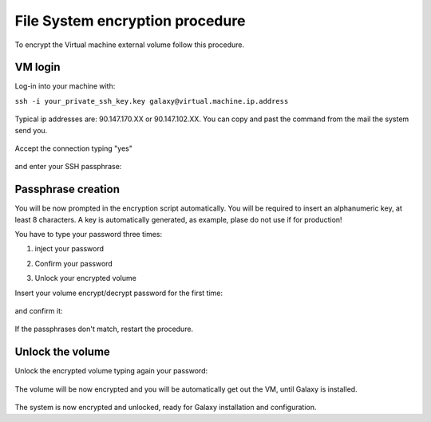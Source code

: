 File System encryption procedure
================================

To encrypt the Virtual machine external volume follow this procedure.

VM login
--------

Log-in into your machine with:

``ssh -i your_private_ssh_key.key galaxy@virtual.machine.ip.address``

.. figure:: _static/encryption/FS_ecrypt_proc_01.png
   :scale: 70 %
   :align: center
   :alt: encrypt procedure 01

Typical ip addresses are: 90.147.170.XX or 90.147.102.XX.
You can copy and past the command from the mail the system send you.

.. figure:: _static/encryption/FS_ecrypt_proc_02.png
   :scale: 70 %
   :align: center
   :alt: encrypt procedure 02

Accept the connection typing "yes"

.. figure:: _static/encryption/FS_ecrypt_proc_03.png
   :scale: 70 %
   :align: center
   :alt: encrypt procedure 03

and enter your SSH passphrase:

.. figure:: _static/encryption/FS_ecrypt_proc_04.png
   :scale: 70 %
   :align: center
   :alt: encrypt procedure 04

Passphrase creation
--------------------

You will be now prompted in the encryption script automatically.
You will be required to insert an alphanumeric key, at least 8 characters.
A key is automatically generated, as example, plase do not use if for production!

You have to type your password three times:

#. | inject your password

#. | Confirm your password

#. | Unlock your encrypted volume

Insert your volume encrypt/decrypt password for the first time:

.. figure:: _static/encryption/FS_ecrypt_proc_05.png
   :scale: 70 %
   :align: center
   :alt: encrypt procedure 05

and confirm it:

.. figure:: _static/encryption/FS_ecrypt_proc_06.png
   :scale: 70 %
   :align: center
   :alt: encrypt procedure 06

If the passphrases don't match, restart the procedure.

Unlock the volume
-----------------

Unlock the encrypted volume typing again your password:

.. figure:: _static/encryption/FS_ecrypt_proc_07.png
   :scale: 70 %
   :align: center
   :alt: encrypt procedure 07

The volume will be now encrypted and you will be automatically get out the VM, until Galaxy is installed.

.. figure:: _static/encryption/FS_ecrypt_proc_08.png
   :scale: 70 %
   :align: center
   :alt: encrypt procedure 08

The system is now encrypted and unlocked, ready for Galaxy installation and configuration.
